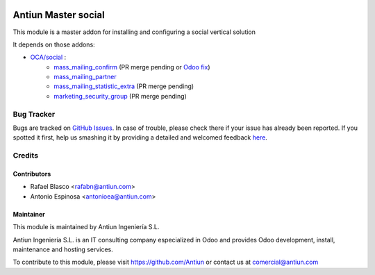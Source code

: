 .. image:: https://img.shields.io/badge/licence-AGPL--3-blue.svg
    :target: http://www.gnu.org/licenses/agpl-3.0-standalone.html
    :alt: License: AGPL-3

=====================
Antiun Master social
=====================

This module is a master addon for installing and configuring a social vertical solution

It depends on those addons:

* `OCA/social <https://github.com/OCA/social/tree/8.0>`_ :
    * `mass_mailing_confirm <https://github.com/OCA/social/pull/29>`_ (PR merge pending or `Odoo fix <https://github.com/odoo/odoo/pull/9796>`_)
    * `mass_mailing_partner <https://github.com/OCA/social/tree/8.0/mass_mailing_partner>`_
    * `mass_mailing_statistic_extra <https://github.com/OCA/social/pull/19>`_ (PR merge pending)
    * `marketing_security_group <https://github.com/OCA/social/pull/25>`_ (PR merge pending)


Bug Tracker
===========

Bugs are tracked on `GitHub Issues <https://github.com/Antiun/antiun-odoo-addons/issues>`_.
In case of trouble, please check there if your issue has already been reported.
If you spotted it first, help us smashing it by providing a detailed and welcomed feedback
`here <https://github.com/Antiun/antiun-odoo-addons/issues/new?body=module:%20master_social%0Aversion:%208.0%0A%0A**Steps%20to%20reproduce**%0A-%20...%0A%0A**Current%20behavior**%0A%0A**Expected%20behavior**>`_.


Credits
=======

Contributors
------------

* Rafael Blasco <rafabn@antiun.com>
* Antonio Espinosa <antonioea@antiun.com>


Maintainer
----------

.. image:: http://www.antiun.com/images/logo.png
   :alt: Antiun Ingeniería S.L.
   :target: http://www.antiun.com

This module is maintained by Antiun Ingeniería S.L.

Antiun Ingeniería S.L. is an IT consulting company especialized in Odoo
and provides Odoo development, install, maintenance and hosting
services.

To contribute to this module, please visit https://github.com/Antiun
or contact us at comercial@antiun.com
